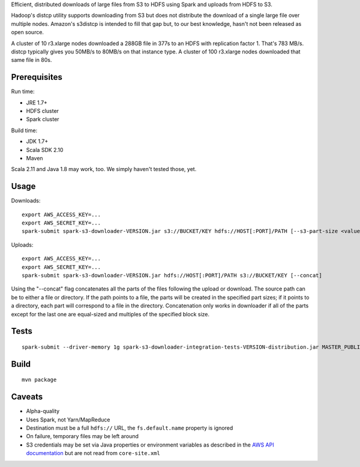 Efficient, distributed downloads of large files from S3 to HDFS using Spark
and uploads from HDFS to S3.

Hadoop's distcp utility supports downloading from S3 but does not distribute
the download of a single large file over multiple nodes. Amazon's s3distcp is
intended to fill that gap but, to our best knowledge, hasn't not been
released as open source.

A cluster of 10 r3.xlarge nodes downloaded a 288GB file in 377s to an HDFS
with replication factor 1. That's 783 MB/s. distcp typically gives you 50MB/s
to 80MB/s on that instance type. A cluster of 100 r3.xlarge nodes downloaded
that same file in 80s.

Prerequisites
=============

Run time:

* JRE 1.7+
* HDFS cluster
* Spark cluster

Build time:

* JDK 1.7+
* Scala SDK 2.10
* Maven

Scala 2.11 and Java 1.8 may work, too. We simply haven't tested those, yet.

Usage
=====

Downloads::

    export AWS_ACCESS_KEY=...
    export AWS_SECRET_KEY=...
    spark-submit spark-s3-downloader-VERSION.jar s3://BUCKET/KEY hdfs://HOST[:PORT]/PATH [--s3-part-size <value>] [--hdfs-block-size <value>] [--concat]

Uploads::

    export AWS_ACCESS_KEY=...
    export AWS_SECRET_KEY=...
    spark-submit spark-s3-downloader-VERSION.jar hdfs://HOST[:PORT]/PATH s3://BUCKET/KEY [--concat]

Using the "--concat" flag concatenates all the parts of the files following the
upload or download. The source path can be to either a file or directory. If the
path points to a file, the parts will be created in the specified part sizes; if
it points to a directory, each part will correspond to a file in the directory.
Concatenation only works in downloader if all of the parts except for the last one
are equal-sized and multiples of the specified block size.

Tests
=====
::

    spark-submit --driver-memory 1g spark-s3-downloader-integration-tests-VERSION-distribution.jar MASTER_PUBLIC_DNS

Build
=====

::

    mvn package

Caveats
=======

* Alpha-quality
* Uses Spark, not Yarn/MapReduce
* Destination must be a full ``hdfs://`` URL, the ``fs.default.name``
  property is ignored
* On failure, temporary files may be left around
* S3 credentials may be set via Java properties or environment variables as
  described in the `AWS API documentation`_ but are not read from
  ``core-site.xml``

.. _`AWS API documentation`: http://docs.aws.amazon.com/AWSJavaSDK/latest/javadoc/com/amazonaws/auth/DefaultAWSCredentialsProviderChain.html
